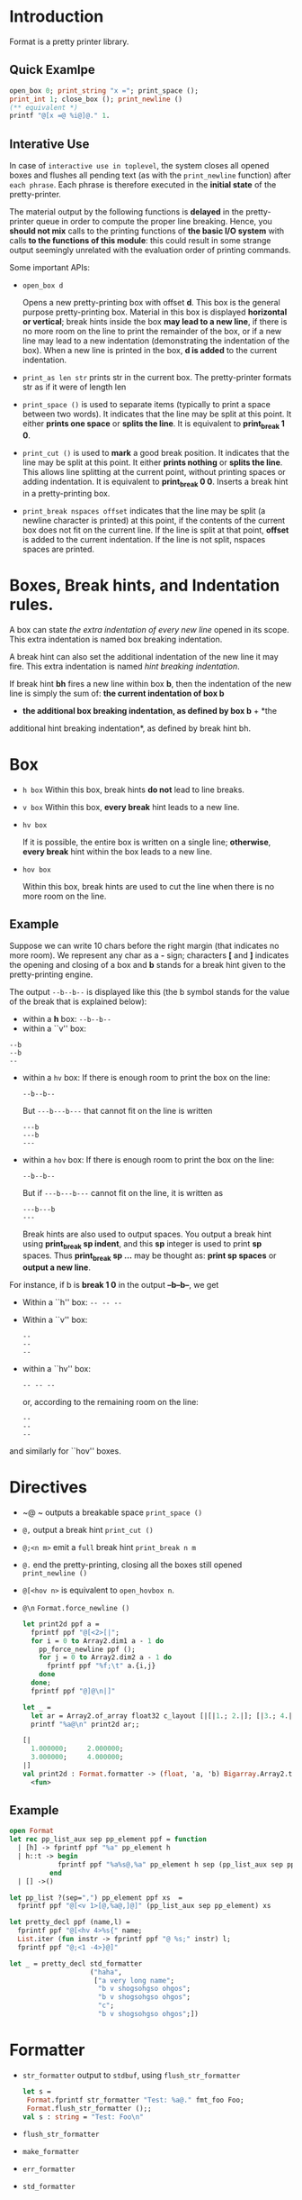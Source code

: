 

* Introduction

  Format is a pretty printer library. 

  

** Quick Examlpe
  #+BEGIN_SRC ocaml
  open_box 0; print_string "x ="; print_space ();
  print_int 1; close_box (); print_newline ()
  (** equivalent *)
  printf "@[x =@ %i@]@." 1.
  
  #+END_SRC

** Interative Use
  In case of =interactive use in toplevel=, the system closes all
  opened boxes and flushes all pending text (as with the
  =print_newline= function) after =each phrase=. Each phrase is
  therefore executed in the *initial state* of the pretty-printer.

  The material output by the following functions is *delayed* in the
  pretty-printer queue in order to compute the proper line
  breaking. Hence, you *should not mix* calls to the printing
  functions of *the basic I/O system* with calls *to the functions of
  this module*: this could result in some strange output seemingly
  unrelated with the evaluation order of printing commands.

  Some important APIs:
  - =open_box d= 
    
    Opens a new pretty-printing box with offset *d*. This box is the
    general purpose pretty-printing box. Material in this box is
    displayed *horizontal or vertical*; break hints inside the box
    *may lead to a new line*, if there is no more room on the line to
    print the remainder of the box, or if a new line may lead to a new
    indentation (demonstrating the indentation of the box). When a new
    line is printed in the box, *d is added* to the current
    indentation.

  - =print_as len str= prints str in the current box. The
    pretty-printer formats str as if it were of length len

  - =print_space ()= is used to separate items (typically to print a
    space between two words). It indicates that the line may be split
    at this point. It either *prints one space* or *splits the
    line*. It is equivalent to *print_break 1 0*.
   
  - =print_cut ()= is used to *mark* a good break position. It
    indicates that the line may be split at this point. It either
    *prints nothing* or *splits the line*. This allows line splitting
    at the current point, without printing spaces or adding
    indentation. It is equivalent to *print_break 0 0*.  Inserts a
    break hint in a pretty-printing box.
    
  - =print_break nspaces offset= indicates that the line may be split
    (a newline character is printed) at this point, if the contents of
    the current box does not fit on the current line. If the line is
    split at that point, *offset* is added to the current
    indentation. If the line is not split, nspaces spaces are printed.

* Boxes, Break hints, and Indentation rules.

  A box can state /the extra indentation of every new line/ opened in
  its scope. This extra indentation is named box breaking indentation.

  A break hint can also set the additional indentation of the new line
  it may fire. This extra indentation is named /hint breaking
  indentation/.

  If break hint *bh* fires a new line within box *b*, then the indentation
  of the new line is simply the sum of: *the current indentation of box b*
  + *the additional box breaking indentation, as defined by box b* + *the
  additional hint breaking indentation*, as defined by break hint bh.

  

* Box 
  - =h box=
    Within this box, break hints *do not* lead to line breaks.
    
  - =v box=
    Within this box, *every break* hint leads to a new line.

  - =hv box= 
    
    If it is possible, the entire box is written on a single line;
    *otherwise*, *every break* hint within the box leads to a new line.


  - =hov box=
    
    Within this box, break hints are used to cut the line when there
    is no more room on the line.

** Example
   Suppose we can write 10 chars before the right margin (that
   indicates no more room). We represent any char as a *-* sign;
   characters *[* and *]* indicates the opening and closing of a box
   and *b* stands for a break hint given to the pretty-printing engine.

   The output =--b--b--= is displayed like this (the b symbol stands
   for the value of the break that is explained below):

   - within a *h* box: 
     =--b--b--=
   - within a ``v'' box: 

   #+BEGIN_EXAMPLE
     --b
     --b
     --
   #+END_EXAMPLE
      
   
   - within a =hv= box: If there is enough room to print the box on
     the line:
     #+BEGIN_EXAMPLE
     --b--b--
     #+END_EXAMPLE
     But =---b---b---= that cannot fit on the line is written
     #+BEGIN_EXAMPLE
       ---b
       ---b
       ---
     #+END_EXAMPLE
     
   - within a =hov= box:
     If there is enough room to print the box on the line:
     #+BEGIN_EXAMPLE
     --b--b--
     #+END_EXAMPLE
     
     But if =---b---b---= cannot fit on the line, it is written as 
     #+BEGIN_EXAMPLE
       ---b---b 
       ---
     #+END_EXAMPLE

     Break hints are also used to output spaces. You output a break
     hint using *print_break sp indent*, and this *sp* integer is used
     to print *sp* spaces. Thus *print_break sp ...* may be thought
     as: *print sp spaces* or *output a new line*.


   For instance, if b is *break 1 0* in the output *--b--b--*, we get

   - Within a ``h'' box:    =-- -- --=
   - Within a ``v'' box:
     #+BEGIN_EXAMPLE
       -- 
       -- 
       -- 
     #+END_EXAMPLE
   - within a ``hv'' box:
     #+BEGIN_EXAMPLE
       -- -- -- 
     #+END_EXAMPLE

     or, according to the remaining room on the line:
     #+BEGIN_EXAMPLE
       -- 
       -- 
       -- 
     #+END_EXAMPLE
   and similarly for ``hov'' boxes.

* Directives
   - ~@ ~ outputs a breakable space =print_space ()=

   - =@,= output a break hint =print_cut ()=

   - =@;<n m>= emit a =full= break hint =print_break n m=

   - =@.= end the pretty-printing, closing all the boxes still opened
     =print_newline ()=

   - =@[<hov n>= is equivalent to =open_hovbox n=.

   - =@\n=
     =Format.force_newline ()=

     #+BEGIN_SRC ocaml
       let print2d ppf a =
         fprintf ppf "@[<2>[|";
         for i = 0 to Array2.dim1 a - 1 do
           pp_force_newline ppf ();
           for j = 0 to Array2.dim2 a - 1 do
             fprintf ppf "%f;\t" a.{i,j}
           done
         done;
         fprintf ppf "@]@\n|]"
       
       let _ =
         let ar = Array2.of_array float32 c_layout [|[|1.; 2.|]; [|3.; 4.|]|] in
         printf "%a@\n" print2d ar;;

       [|
         1.000000;     2.000000;       
         3.000000;     4.000000;       
       |]
       val print2d : Format.formatter -> (float, 'a, 'b) Bigarray.Array2.t -> unit =
         <fun>
            
     #+END_SRC

** Example

   #+BEGIN_SRC ocaml
     open Format
     let rec pp_list_aux sep pp_element ppf = function
       | [h] -> fprintf ppf "%a" pp_element h
       | h::t -> begin
                 fprintf ppf "%a%s@,%a" pp_element h sep (pp_list_aux sep pp_element) t 
               end 
       | [] ->()
     
     let pp_list ?(sep=",") pp_element ppf xs  =
       fprintf ppf "@[<v 1>[@,%a@,]@]" (pp_list_aux sep pp_element) xs        
     
     let pretty_decl ppf (name,l) =
       fprintf ppf "@[<hv 4>%s{" name;
       List.iter (fun instr -> fprintf ppf "@ %s;" instr) l;
       fprintf ppf "@;<1 -4>}@]"
     
     let _ = pretty_decl std_formatter
                         ("haha",
                          ["a very long name";
                           "b v shogsohgso ohgos";
                           "b v shogsohgso ohgos";                                  
                           "c";
                           "b v shogsohgso ohgos";])    
                         
   #+END_SRC


* Formatter

  - =str_formatter=
    output to =stdbuf=, using =flush_str_formatter=
    
    #+BEGIN_SRC ocaml
      let s =
       Format.fprintf str_formatter "Test: %a@." fmt_foo Foo;
       Format.flush_str_formatter ();;
      val s : string = "Test: Foo\n"    
    #+END_SRC
    
  - =flush_str_formatter=

  - =make_formatter=

  - =err_formatter=

  - =std_formatter=


* Escape

  #+BEGIN_EXAMPLE
  %@ ==> @
  @% ==> %
  #+END_EXAMPLE
* Magic
  First of all, the typechecker has an extra rule for strings: the
  auxiliary rule states that if the typechecking context needs to
  consider a *string constant* as a value of type *('a, 'b, 'c)
  format* then this is not considered as an error.  Furthermore the
  typechecker *analyses the contents of the constant format strings* to
  find out what can be the types of the arguments of printf. For
  instance:

  #+BEGIN_SRC ocaml
    # ("" : ('a, 'b, 'c) format);;
    - : ('a, 'b, 'a) format = <abstr>
    
    # let fmt = ("print an int: %i" : ('a, 'b, 'c) format);;
    val fmt : (int -> 'a, 'b, 'a) format = <abstr>
  #+END_SRC


  In case of an application of printf the typechecker unifies the result
  type of the application to the one specified by the given format
  string (unit in the case of format for printf, string in the case of
  format for sprintf).

  #+BEGIN_SRC ocaml
    # let f i = Printf.fprintf stdout fmt i;;
    val f : int -> unit = <fun>
    # f 3;;
    print an int: 3- : unit = ()
  #+END_SRC

  You have to be careful with partial applications of printf-like
  functions to format strings, since those applications are really
  partial applications! (Meaning that *side-effects* may happen at
  *each* new argument passed to the function)!

  For instance, the format ~"print an int: %i"~, is in some sense
  equivalent to the functional expression:

  #+BEGIN_SRC ocaml
  print_string "print an int: "; function i -> print_int i  
  #+END_SRC


  More generally, a *('a, 'b, 'c) format* string value applied to a
  printf like function means that:
  
    - the resulting function will *accept arguments* with type 'a
  
    - embedded *%a applications* will accept values of type *b* as
      first argument

    - the resulting function will return values of *type c*

*** Format Examples

    #+BEGIN_SRC ocaml
      # Printf.sprintf;;
      - : ('a, unit, string) format -> 'a = <fun>
      
      # Printf.sprintf "%a";;       
      - : (unit -> '_a -> string) -> '_a -> string = <fun>
      
      # Printf.fprintf;;
      - : out_channel -> ('a, out_channel, unit) format -> 'a = <fun>
      
      # Printf.fprintf stdout "%a";;
      - : (out_channel -> '_a -> unit) -> '_a -> unit = <fun>
    #+END_SRC

    As you can see, embedded function calls must have the same 'b and
    'c parameters as the format they are called from (meaning that since
    Printf.fprintf stdout takes a ('a, out_channel, unit) format as format
    string, it can only accept %a convertion specifications with functions
    f having type *out_channel -> 'a -> unit*).

    

    #+BEGIN_SRC ocaml
      
      type xml = Elt of string * xml list | Pcdata of string
      
      let pp = Format.fprintf
      
      let rec print_elt f =
       function
       | Elt (tag, contents) ->
           pp f "@[<hv0>@[<hv2><%s>@,%a@]@,</%s>@]"
             tag print_list_elts contents tag
       | Pcdata s ->
           Format.pp_print_string f s
      
      and print_list_elts f =
         let rec loop =
           function
           | [] -> ()
           | x::xs -> (pp f "@,"; print_elt f x; loop xs) in
         function
         | [] -> ()
         | [x] -> print_elt f x
         | x::xs -> (print_elt f x; loop xs)
      
      let tree =
       Elt ("div", [
          Elt ("p", [Pcdata "a short text"]);
          Elt ("p", [Pcdata "a
      looooooooooooooooooooooooooooooooooooooooooooooooooooooooooooooooong
      text"])
       ])
      
      let () = Format.printf "%a@." print_elt tree 
    #+END_SRC
